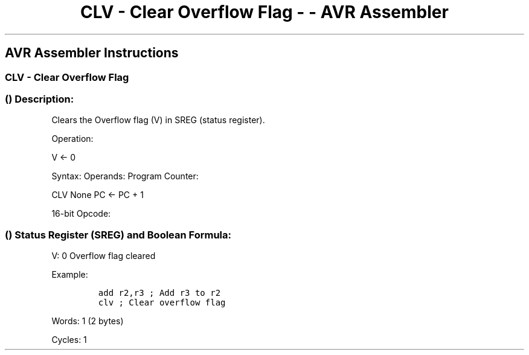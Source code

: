 .\"t
.\" Automatically generated by Pandoc 1.16.0.2
.\"
.TH "CLV \- Clear Overflow Flag \- \- AVR Assembler" "" "" "" ""
.hy
.SH AVR Assembler Instructions
.SS CLV \- Clear Overflow Flag
.SS  () Description:
.PP
Clears the Overflow flag (V) in SREG (status register).
.PP
Operation:
.PP
V ← 0
.PP
Syntax: Operands: Program Counter:
.PP
CLV None PC ← PC + 1
.PP
16\-bit Opcode:
.PP
.TS
tab(@);
l l l l.
T{
.PP
1001
T}@T{
.PP
0100
T}@T{
.PP
1011
T}@T{
.PP
1000
T}
.TE
.SS  () Status Register (SREG) and Boolean Formula:
.PP
.TS
tab(@);
l l l l l l l l.
T{
.PP
I
T}@T{
.PP
T
T}@T{
.PP
H
T}@T{
.PP
S
T}@T{
.PP
V
T}@T{
.PP
N
T}@T{
.PP
Z
T}@T{
.PP
C
T}
_
T{
.PP
\-
T}@T{
.PP
\-
T}@T{
.PP
\-
T}@T{
.PP
\-
T}@T{
.PP
0
T}@T{
.PP
\-
T}@T{
.PP
\-
T}@T{
.PP
\-
T}
.TE
.PP
V: 0 Overflow flag cleared
.PP
Example:
.IP
.nf
\f[C]
add\ r2,r3\ ;\ Add\ r3\ to\ r2
clv\ ;\ Clear\ overflow\ flag
\f[]
.fi
.PP
.PP
Words: 1 (2 bytes)
.PP
Cycles: 1

